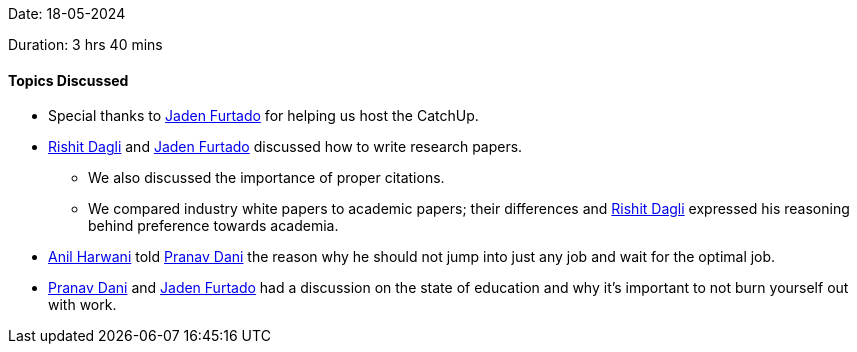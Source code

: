Date: 18-05-2024

Duration: 3 hrs 40 mins

==== Topics Discussed

* Special thanks to link:https://twitter.com/furtado_jaden[Jaden Furtado^] for helping us host the CatchUp.
* link:https://twitter.com/rishit_dagli[Rishit Dagli^] and link:https://twitter.com/furtado_jaden[Jaden Furtado^] discussed how to write research papers.
    ** We also discussed the importance of proper citations.
    ** We compared industry white papers to academic papers; their differences and link:https://twitter.com/rishit_dagli[Rishit Dagli^] expressed his reasoning behind preference towards academia.
* link:https://www.linkedin.com/in/anilharwani[Anil Harwani^] told link:https://twitter.com/PranavDani3[Pranav Dani^] the reason why he should not jump into just any job and wait for the optimal job.
* link:https://twitter.com/PranavDani3[Pranav Dani^] and link:https://twitter.com/furtado_jaden[Jaden Furtado^] had a discussion on the state of education and why it's important to not burn yourself out with work.